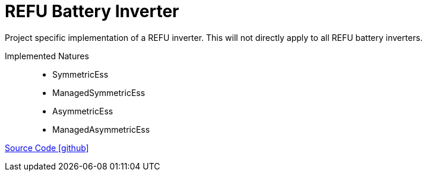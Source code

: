 = REFU Battery Inverter

Project specific implementation of a REFU inverter. This will not directly apply to all REFU battery inverters.

Implemented Natures::
- SymmetricEss
- ManagedSymmetricEss
- AsymmetricEss
- ManagedAsymmetricEss

https://github.com/OpenEMS/openems/tree/develop/io.openems.edge.ess.refu[Source Code icon:github[]]